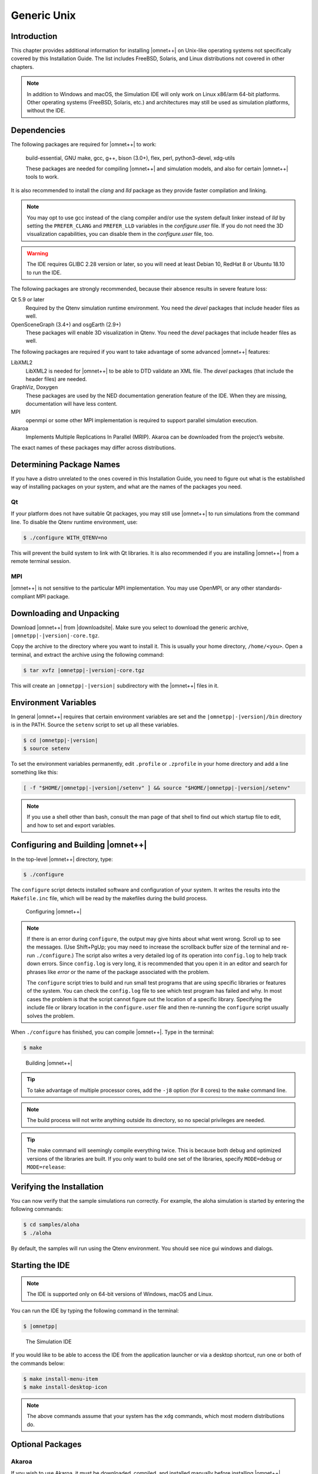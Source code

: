 Generic Unix
============

Introduction
------------

This chapter provides additional information for installing |omnet++| on Unix-like operating systems not specifically
covered by this Installation Guide. The list includes FreeBSD, Solaris, and Linux distributions not covered in other
chapters.

.. note::

   In addition to Windows and macOS, the Simulation IDE will only work on Linux x86/arm 64-bit platforms. Other operating
   systems (FreeBSD, Solaris, etc.) and architectures may still be used as simulation platforms, without the IDE.

Dependencies
------------

The following packages are required for |omnet++| to work:

   build-essential, GNU make, gcc, g++, bison (3.0+), flex, perl, python3-devel, xdg-utils

   These packages are needed for compiling |omnet++| and simulation models, and also for certain |omnet++| tools to
   work.

It is also recommended to install the *clang* and *lld* package as they provide faster compilation and linking.

.. note::

   You may opt to use gcc instead of the clang compiler and/or use the system default linker instead of *lld* by setting
   the ``PREFER_CLANG`` and ``PREFER_LLD`` variables in the *configure.user* file. If you do not need the 3D
   visualization capabilities, you can disable them in the *configure.user* file, too.

.. warning::
   
   The IDE requires GLIBC 2.28 version or later, so you will need at least Debian 10, RedHat 8 or Ubuntu 18.10 to run the IDE.

The following packages are strongly recommended, because their absence results in severe feature loss:

Qt 5.9 or later
   Required by the Qtenv simulation runtime environment. You need the *devel* packages that include header files as
   well.

OpenSceneGraph (3.4+) and osgEarth (2.9+)
   These packages will enable 3D visualization in Qtenv. You need the *devel* packages that include header files as
   well.

The following packages are required if you want to take advantage of some advanced |omnet++| features:

LibXML2
   LibXML2 is needed for |omnet++| to be able to DTD validate an XML file. The *devel* packages (that include the header
   files) are needed.

GraphViz, Doxygen
   These packages are used by the NED documentation generation feature of the IDE. When they are missing, documentation
   will have less content.

MPI
   openmpi or some other MPI implementation is required to support parallel simulation execution.

Akaroa
   Implements Multiple Replications In Parallel (MRIP). Akaroa can be downloaded from the project’s website.

The exact names of these packages may differ across distributions.

Determining Package Names
-------------------------

If you have a distro unrelated to the ones covered in this Installation Guide, you need to figure out what is the
established way of installing packages on your system, and what are the names of the packages you need.

Qt
~~

If your platform does not have suitable Qt packages, you may still use |omnet++| to run simulations from the command
line. To disable the Qtenv runtime environment, use:

.. code::

   $ ./configure WITH_QTENV=no

This will prevent the build system to link with Qt libraries. It is also recommended if you are installing |omnet++|
from a remote terminal session.

MPI
~~~

|omnet++| is not sensitive to the particular MPI implementation. You may use OpenMPI, or any other standards-compliant
MPI package.

Downloading and Unpacking
-------------------------

Download |omnet++| from |downloadsite|. Make sure you select to download
the generic archive, ``|omnetpp|-|version|-core.tgz``.

Copy the archive to the directory where you want to install it. This is usually your home directory, ``/home/<you>``.
Open a terminal, and extract the archive using the following command:

.. code::

   $ tar xvfz |omnetpp|-|version|-core.tgz

This will create an ``|omnetpp|-|version|`` subdirectory with the |omnet++| files in it.

Environment Variables
---------------------

In general |omnet++| requires that certain environment variables are set and the
``|omnetpp|-|version|/bin`` directory is in the PATH. Source the ``setenv``
script to set up all these variables.

.. code::

  $ cd |omnetpp|-|version|
  $ source setenv

To set the environment variables permanently, edit ``.profile`` or ``.zprofile`` in your home directory and
add a line something like this:

.. code::

   [ -f "$HOME/|omnetpp|-|version|/setenv" ] && source "$HOME/|omnetpp|-|version|/setenv"

.. note::

   If you use a shell other than bash, consult the man page of that shell to find out which startup file to edit, and
   how to set and export variables.

Configuring and Building |omnet++|
----------------------------------

In the top-level |omnet++| directory, type:

.. code::

   $ ./configure

The ``configure`` script detects installed software and configuration of your system. It writes the results into the
``Makefile.inc`` file, which will be read by the makefiles during the build process.

.. figure:: pictures/terminal-configuration.png
   :width: 75.0%

   Configuring |omnet++|

.. note::

   If there is an error during ``configure``, the output may give hints about what went wrong. Scroll up to see the
   messages. (Use Shift+PgUp; you may need to increase the scrollback buffer size of the terminal and re-run
   ``./configure``.) The script also writes a very detailed log of its operation into ``config.log`` to help track down
   errors. Since ``config.log`` is very long, it is recommended that you open it in an editor and search for phrases
   like *error* or the name of the package associated with the problem.

   The ``configure`` script tries to build and run small test programs that are using specific libraries or features of
   the system. You can check the ``config.log`` file to see which test program has failed and why. In most cases the
   problem is that the script cannot figure out the location of a specific library. Specifying the include file or
   library location in the ``configure.user`` file and then re-running the ``configure`` script usually solves the
   problem.

When ``./configure`` has finished, you can compile |omnet++|. Type in the terminal:

.. code::

   $ make

.. figure:: pictures/terminal-make.png
   :width: 75.0%

   Building |omnet++|

.. tip::

   To take advantage of multiple processor cores, add the ``-j8`` option (for 8 cores) to the ``make`` command line.

.. note::

   The build process will not write anything outside its directory, so no special privileges are needed.

.. tip::

   The make command will seemingly compile everything twice. This is because both debug and optimized versions of the
   libraries are built. If you only want to build one set of the libraries, specify ``MODE=debug`` or ``MODE=release``:

Verifying the Installation
--------------------------

You can now verify that the sample simulations run correctly. For example, the aloha simulation is started by entering
the following commands:

.. code::

   $ cd samples/aloha
   $ ./aloha

By default, the samples will run using the Qtenv environment. You should see nice gui windows and dialogs.

Starting the IDE
----------------

.. note::

   The IDE is supported only on 64-bit versions of Windows, macOS and Linux.

You can run the IDE by typing the following command in the terminal:

.. code::

   $ |omnetpp|

.. figure:: pictures/ide-initial.png
   :width: 75.0%

   The Simulation IDE

If you would like to be able to access the IDE from the application launcher or via a desktop shortcut, run one or both
of the commands below:

.. code::

   $ make install-menu-item
   $ make install-desktop-icon

.. note::

   The above commands assume that your system has the ``xdg`` commands, which most modern distributions do.

Optional Packages
-----------------

Akaroa
~~~~~~

If you wish to use Akaroa, it must be downloaded, compiled, and installed manually before installing |omnet++|.

.. note::

   As of version 2.7.9, Akaroa only supports Linux and Solaris.

Download Akaroa 2.7.9 from: http://www.cosc.canterbury.ac.nz/research/RG/net_sim/simulation_group/akaroa/download.chtml

Extract it into a temporary directory:

.. code::

   $ tar xfz akaroa-2.7.9.tar.gz

Configure, build and install the Akaroa library. By default, it will be installed into the ``/usr/local/akaroa``
directory.

.. code::

   $ ./configure
   $ make
   $ sudo make install

Go to the |omnet++| directory, and (re-)run the ``configure`` script. Akaroa will be automatically detected if you
installed it to the default location.

.. ifconfig:: what=='omnest'

   SystemC
   ~~~~~~~

   To enable SystemC integration, add SYSTEMC=yes to the configure.user file, run *configure* and then rebuild your
   project. You can check the systemc examples in the samples/systemc-embedding directory.
